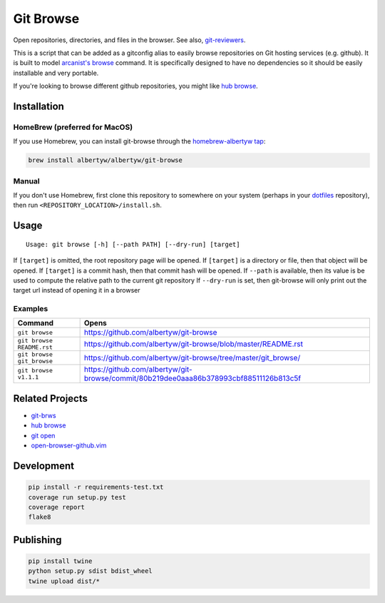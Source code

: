 Git Browse
==========

|PyPI| |Python Versions|

|Codeship Status for albertyw/git-browse| |Dependency Status| |Code
Climate| |Test Coverage|

Open repositories, directories, and files in the browser.
See also, git-reviewers_.

.. image:: https://user-images.githubusercontent.com/3151040/28054498-e7cb0746-65c9-11e7-882e-dbf612f5b075.gif

This is a script that can be added as a gitconfig alias to easily browse
repositories on Git hosting services (e.g. github). It is built to model
`arcanist's browse <https://github.com/phacility/arcanist/blob/master/src/workflow/ArcanistBrowseWorkflow.php>`__
command. It is specifically designed to have no dependencies so it
should be easily installable and very portable.

If you're looking to browse different github repositories, you might
like `hub
browse <https://github.com/github/hub/blob/master/commands/browse.go>`__.

Installation
------------

HomeBrew (preferred for MacOS)
~~~~~~~~~~~~~~~~~~~~~~~~~~~~~~

If you use Homebrew, you can install git-browse through the
`homebrew-albertyw tap <https://github.com/albertyw/homebrew-albertyw>`__:

.. code:: bash

    brew install albertyw/albertyw/git-browse

Manual
~~~~~~

If you don't use Homebrew, first clone this repository to somewhere on your system
(perhaps in your `dotfiles <https://github.com/albertyw/dotfiles>`__
repository), then run ``<REPOSITORY_LOCATION>/install.sh``.

Usage
-----

::

    Usage: git browse [-h] [--path PATH] [--dry-run] [target]

If ``[target]`` is omitted, the root repository page will be opened. If
``[target]`` is a directory or file, then that object will be opened. If
``[target]`` is a commit hash, then that commit hash will be opened. If
``--path`` is available, then its value is be used to compute the
relative path to the current git repository If ``--dry-run`` is set,
then git-browse will only print out the target url instead of opening it
in a browser

Examples
~~~~~~~~

+----------------------------+----------------------------------------------------------------------------------------+
| Command                    | Opens                                                                                  |
+============================+========================================================================================+
| ``git browse``             | https://github.com/albertyw/git-browse                                                 |
+----------------------------+----------------------------------------------------------------------------------------+
| ``git browse README.rst``  | https://github.com/albertyw/git-browse/blob/master/README.rst                          |
+----------------------------+----------------------------------------------------------------------------------------+
| ``git browse git_browse``  | https://github.com/albertyw/git-browse/tree/master/git_browse/                         |
+----------------------------+----------------------------------------------------------------------------------------+
| ``git browse v1.1.1``      | https://github.com/albertyw/git-browse/commit/80b219dee0aaa86b378993cbf88511126b813c5f |
+----------------------------+----------------------------------------------------------------------------------------+

Related Projects
----------------

- `git-brws <https://github.com/rhysd/git-brws>`__
- `hub browse <https://hub.github.com/>`__
- `git open <https://github.com/paulirish/git-open>`__
- `open-browser-github.vim <https://github.com/tyru/open-browser-github.vim>`__

Development
-----------

.. code:: bash

    pip install -r requirements-test.txt
    coverage run setup.py test
    coverage report
    flake8

Publishing
----------

.. code:: bash

    pip install twine
    python setup.py sdist bdist_wheel
    twine upload dist/*

.. _git-reviewers: https://github.com/albertyw/git-reviewers

.. |PyPI| image:: https://img.shields.io/pypi/v/git-browse.svg
   :target: https://pypi.python.org/pypi/git-browse/
.. |Python Versions| image:: https://img.shields.io/pypi/pyversions/git-browse.svg
   :target: https://github.com/albertyw/git-browse
.. |Codeship Status for albertyw/git-browse| image:: https://codeship.com/projects/fbd67810-b952-0134-2c2e-166255a25182/status?branch=master
   :target: https://codeship.com/projects/194945
.. |Dependency Status| image:: https://gemnasium.com/badges/github.com/albertyw/git-browse.svg
   :target: https://gemnasium.com/github.com/albertyw/git-browse
.. |Code Climate| image:: https://codeclimate.com/github/albertyw/git-browse/badges/gpa.svg
   :target: https://codeclimate.com/github/albertyw/git-browse
.. |Test Coverage| image:: https://codeclimate.com/github/albertyw/git-browse/badges/coverage.svg
   :target: https://codeclimate.com/github/albertyw/git-browse/coverage



